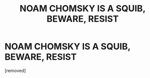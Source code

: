 #+TITLE: NOAM CHOMSKY IS A SQUIB, BEWARE, RESIST

* NOAM CHOMSKY IS A SQUIB, BEWARE, RESIST
:PROPERTIES:
:Author: trapochaphouse666
:Score: 1
:DateUnix: 1541166015.0
:DateShort: 2018-Nov-02
:FlairText: Meta
:END:
[removed]

